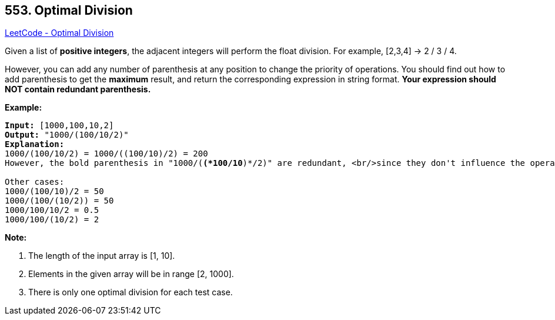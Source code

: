 == 553. Optimal Division

https://leetcode.com/problems/optimal-division/[LeetCode - Optimal Division]

Given a list of *positive integers*, the adjacent integers will perform the float division. For example, [2,3,4] -> 2 / 3 / 4.

However, you can add any number of parenthesis at any position to change the priority of operations. You should find out how to add parenthesis to get the *maximum* result, and return the corresponding expression in string format. *Your expression should NOT contain redundant parenthesis.*

*Example:*


[subs="verbatim,quotes"]
----
*Input:* [1000,100,10,2]
*Output:* "1000/(100/10/2)"
*Explanation:*
1000/(100/10/2) = 1000/((100/10)/2) = 200
However, the bold parenthesis in "1000/(*(*100/10*)*/2)" are redundant, <br/>since they don't influence the operation priority. So you should return "1000/(100/10/2)". 

Other cases:
1000/(100/10)/2 = 50
1000/(100/(10/2)) = 50
1000/100/10/2 = 0.5
1000/100/(10/2) = 2
----


*Note:*

. The length of the input array is [1, 10].
. Elements in the given array will be in range [2, 1000].
. There is only one optimal division for each test case.


